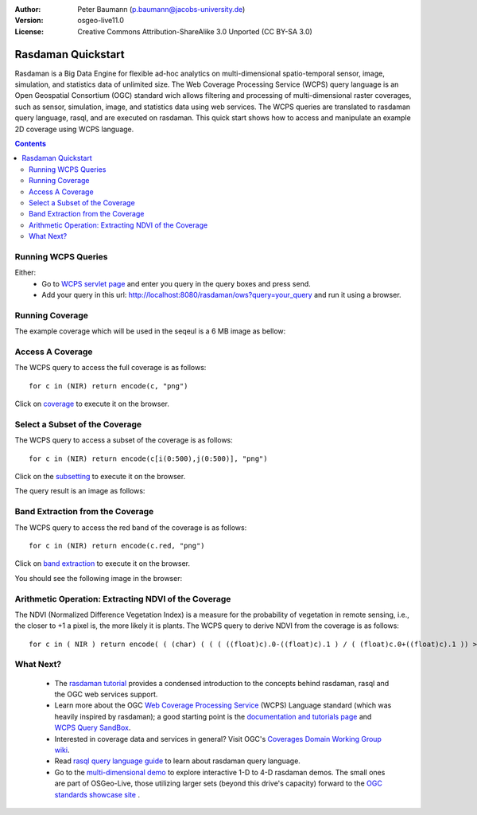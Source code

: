 :Author: Peter Baumann (p.baumann@jacobs-university.de)
:Version: osgeo-live11.0
:License: Creative Commons Attribution-ShareAlike 3.0 Unported  (CC BY-SA 3.0)

.. _rasdaman-quickstart:

.. image:: /images/project_logos/logo-rasdaman.png
  :scale: 100 %
  :alt: project logo
  :align: right
  :target: http://www.rasdaman.org


********************
Rasdaman Quickstart
********************

Rasdaman is a Big Data Engine for flexible ad-hoc analytics on multi-dimensional spatio-temporal sensor, image, simulation, and statistics data of unlimited size.
The Web Coverage Processing Service (WCPS) query language is an Open Geospatial Consortium (OGC) standard wich allows filtering and processing of multi-dimensional raster
coverages, such as sensor, simulation, image, and statistics data using web services. The WCPS queries are translated to rasdaman query language, rasql, and are executed
on rasdaman. This quick start shows how to access and manipulate an example 2D coverage using WCPS language.

.. contents:: Contents

Running WCPS Queries
================================================================================

Either:
  * Go to `WCPS servlet page <http://localhost:8080/rasdaman/ows>`_ and enter you query in the query boxes and press send.
  * Add your query in this url: http://localhost:8080/rasdaman/ows?query=your_query and run it using a browser.


Running Coverage
================================================================================

The example coverage which will be used in the seqeul is a 6 MB image as bellow:

.. image:: /images/screenshots/rasdaman/rasdaman_ndvi1.png
   :scale: 25 %

Access A Coverage
================================================================================

The WCPS query to access the full coverage is as follows:

::

   for c in (NIR) return encode(c, "png")

Click on `coverage <http://localhost:8080/rasdaman/ows?query=for%20c%20in%20(NIR)%20return%20encode%28c,%20%22png%22%29>`_ to execute it on the browser.


Select a Subset of the Coverage
================================================================================

The WCPS query to access a subset of the coverage is as follows:

::

   for c in (NIR) return encode(c[i(0:500),j(0:500)], "png")

Click on the `subsetting <http://localhost:8080/rasdaman/ows?query=for%20c%20in%20(NIR)%20return%20encode%28c[i(0:500), j(0:500)],%20%22png%22%29>`_ to execute it on the browser.

The query result is an image as follows:

.. image:: /images/screenshots/rasdaman/rasdaman_ndvi2.png
   :scale: 25 %


Band Extraction from the Coverage
================================================================================

The WCPS query to access the red band of the coverage is as follows:

::

   for c in (NIR) return encode(c.red, "png")

Click on `band extraction <http://localhost:8080/rasdaman/ows?query=for%20c%20in%20(NIR)%20return%20encode%28c.red,%20%22png%22%29>`_ to execute it on the browser.

You should see the following image in the browser:

.. image:: /images/screenshots/rasdaman/rasdaman_ndvi3.png
   :scale: 25 %

Arithmetic Operation: Extracting NDVI of the Coverage
================================================================================

The NDVI (Normalized Difference Vegetation Index) is a measure for the probability of vegetation in remote sensing, i.e., the closer to +1 a pixel is, the more likely it is plants.
The WCPS query to derive NDVI from the coverage is as follows:

::

   for c in ( NIR ) return encode( ( (char) ( ( ( ((float)c).0-((float)c).1 ) / ( (float)c.0+((float)c).1 )) > 0 ) * 255), "png" )

.. image:: /images/screenshots/rasdaman/rasdaman_ndvi4.png
   :scale: 25 %


What Next?
================================================================================

  * The `rasdaman tutorial <http://tutorial.rasdaman.org/rasdaman-and-ogc-ws-tutorial/>`_ provides a condensed introduction to the concepts behind rasdaman, rasql and the OGC web services support.
  * Learn more about the OGC  `Web Coverage Processing Service <http://www.opengeospatial.org/standards/wcps>`_ (WCPS) Language standard (which was heavily inspired by rasdaman); a good starting point is the  	`documentation and tutorials page <http://earthlook.org/standards>`_  and `WCPS Query SandBox <http://localhost/rasdaman-demo/demo/client/query-		sandbox.html>`_.
  * Interested in coverage data and services in general? Visit OGC's `Coverages Domain Working Group wiki <http://external.opengeospatial.org/twiki_public/CoveragesDWG/WebHome>`_.
  * Read `rasql query language guide <http://rasdaman.org/browser/manuals_and_examples/manuals/doc-guides/ql-guide.pdf>`_ to learn about rasdaman query language.
  * Go to the `multi-dimensional demo <http://localhost/rasdaman-demo>`_ to explore interactive 1-D to 4-D rasdaman demos. The small ones are part of OSGeo-Live, those utilizing larger sets (beyond this drive's capacity) forward to the `OGC standards showcase site <http://standards.rasdaman.org>`_ .


